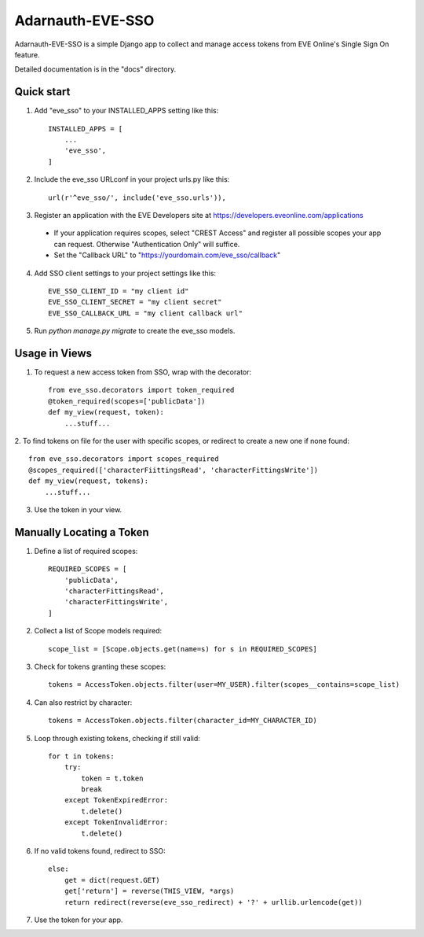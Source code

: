 =====
Adarnauth-EVE-SSO
=====

Adarnauth-EVE-SSO is a simple Django app to collect and manage
access tokens from EVE Online's Single Sign On feature.

Detailed documentation is in the "docs" directory.

Quick start
-----------

1. Add "eve_sso" to your INSTALLED_APPS setting like this::

    INSTALLED_APPS = [
        ...
        'eve_sso',
    ]

2. Include the eve_sso URLconf in your project urls.py like this::

    url(r'^eve_sso/', include('eve_sso.urls')),

3. Register an application with the EVE Developers site at
   https://developers.eveonline.com/applications
  - If your application requires scopes, select "CREST Access" and register
    all possible scopes your app can request. Otherwise "Authentication Only"
    will suffice.
  - Set the "Callback URL" to "https://yourdomain.com/eve_sso/callback"

4. Add SSO client settings to your project settings like this::

    EVE_SSO_CLIENT_ID = "my client id"
    EVE_SSO_CLIENT_SECRET = "my client secret"
    EVE_SSO_CALLBACK_URL = "my client callback url"

5. Run `python manage.py migrate` to create the eve_sso models.

Usage in Views
----------

1. To request a new access token from SSO, wrap with the decorator::

    from eve_sso.decorators import token_required
    @token_required(scopes=['publicData'])
    def my_view(request, token):
        ...stuff...

2. To find tokens on file for the user with specific scopes, or redirect to
create a new one if none found::

    from eve_sso.decorators import scopes_required
    @scopes_required(['characterFiittingsRead', 'characterFittingsWrite'])
    def my_view(request, tokens):
        ...stuff...

3. Use the token in your view.


Manually Locating a Token
----------

1. Define a list of required scopes::

    REQUIRED_SCOPES = [
        'publicData',
        'characterFittingsRead',
        'characterFittingsWrite',
    ]

2. Collect a list of Scope models required::

    scope_list = [Scope.objects.get(name=s) for s in REQUIRED_SCOPES]

3. Check for tokens granting these scopes::

    tokens = AccessToken.objects.filter(user=MY_USER).filter(scopes__contains=scope_list)

4. Can also restrict by character::

    tokens = AccessToken.objects.filter(character_id=MY_CHARACTER_ID)

5. Loop through existing tokens, checking if still valid::

    for t in tokens:
        try:
            token = t.token
            break
        except TokenExpiredError:
            t.delete()
        except TokenInvalidError:
            t.delete()

6. If no valid tokens found, redirect to SSO::

    else:
        get = dict(request.GET)
        get['return'] = reverse(THIS_VIEW, *args)
        return redirect(reverse(eve_sso_redirect) + '?' + urllib.urlencode(get))
            
7. Use the token for your app.

